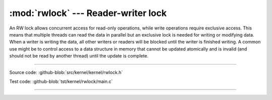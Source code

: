 :mod:`rwlock` --- Reader-writer lock
====================================

.. module:: rwlock
   :synopsis: Reader-writer lock

An RW lock allows concurrent access for read-only operations, while
write operations require exclusive access. This means that multiple
threads can read the data in parallel but an exclusive lock is needed
for writing or modifying data. When a writer is writing the data, all
other writers or readers will be blocked until the writer is finished
writing. A common use might be to control access to a data structure
in memory that cannot be updated atomically and is invalid (and should
not be read by another thread) until the update is complete.

----------------------------------------------

Source code: :github-blob:`src/kernel/kernel/rwlock.h`

Test code: :github-blob:`tst/kernel/rwlock/main.c`

----------------------------------------------

.. doxygenfile:: kernel/rwlock.h
   :project: simba
